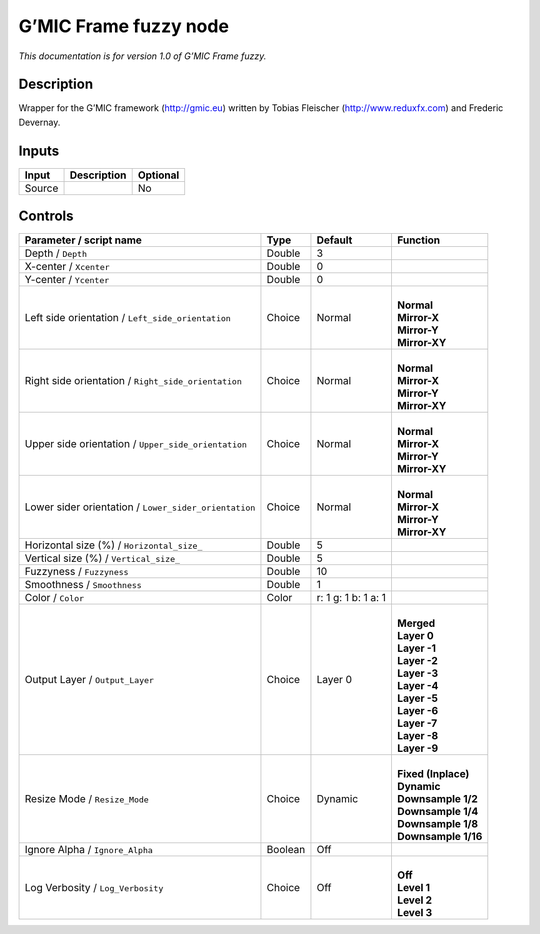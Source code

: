 .. _eu.gmic.Framefuzzy:

G’MIC Frame fuzzy node
======================

*This documentation is for version 1.0 of G’MIC Frame fuzzy.*

Description
-----------

Wrapper for the G’MIC framework (http://gmic.eu) written by Tobias Fleischer (http://www.reduxfx.com) and Frederic Devernay.

Inputs
------

+--------+-------------+----------+
| Input  | Description | Optional |
+========+=============+==========+
| Source |             | No       |
+--------+-------------+----------+

Controls
--------

.. tabularcolumns:: |>{\raggedright}p{0.2\columnwidth}|>{\raggedright}p{0.06\columnwidth}|>{\raggedright}p{0.07\columnwidth}|p{0.63\columnwidth}|

.. cssclass:: longtable

+-------------------------------------------------------+---------+---------------------+-----------------------+
| Parameter / script name                               | Type    | Default             | Function              |
+=======================================================+=========+=====================+=======================+
| Depth / ``Depth``                                     | Double  | 3                   |                       |
+-------------------------------------------------------+---------+---------------------+-----------------------+
| X-center / ``Xcenter``                                | Double  | 0                   |                       |
+-------------------------------------------------------+---------+---------------------+-----------------------+
| Y-center / ``Ycenter``                                | Double  | 0                   |                       |
+-------------------------------------------------------+---------+---------------------+-----------------------+
| Left side orientation / ``Left_side_orientation``     | Choice  | Normal              | |                     |
|                                                       |         |                     | | **Normal**          |
|                                                       |         |                     | | **Mirror-X**        |
|                                                       |         |                     | | **Mirror-Y**        |
|                                                       |         |                     | | **Mirror-XY**       |
+-------------------------------------------------------+---------+---------------------+-----------------------+
| Right side orientation / ``Right_side_orientation``   | Choice  | Normal              | |                     |
|                                                       |         |                     | | **Normal**          |
|                                                       |         |                     | | **Mirror-X**        |
|                                                       |         |                     | | **Mirror-Y**        |
|                                                       |         |                     | | **Mirror-XY**       |
+-------------------------------------------------------+---------+---------------------+-----------------------+
| Upper side orientation / ``Upper_side_orientation``   | Choice  | Normal              | |                     |
|                                                       |         |                     | | **Normal**          |
|                                                       |         |                     | | **Mirror-X**        |
|                                                       |         |                     | | **Mirror-Y**        |
|                                                       |         |                     | | **Mirror-XY**       |
+-------------------------------------------------------+---------+---------------------+-----------------------+
| Lower sider orientation / ``Lower_sider_orientation`` | Choice  | Normal              | |                     |
|                                                       |         |                     | | **Normal**          |
|                                                       |         |                     | | **Mirror-X**        |
|                                                       |         |                     | | **Mirror-Y**        |
|                                                       |         |                     | | **Mirror-XY**       |
+-------------------------------------------------------+---------+---------------------+-----------------------+
| Horizontal size (%) / ``Horizontal_size_``            | Double  | 5                   |                       |
+-------------------------------------------------------+---------+---------------------+-----------------------+
| Vertical size (%) / ``Vertical_size_``                | Double  | 5                   |                       |
+-------------------------------------------------------+---------+---------------------+-----------------------+
| Fuzzyness / ``Fuzzyness``                             | Double  | 10                  |                       |
+-------------------------------------------------------+---------+---------------------+-----------------------+
| Smoothness / ``Smoothness``                           | Double  | 1                   |                       |
+-------------------------------------------------------+---------+---------------------+-----------------------+
| Color / ``Color``                                     | Color   | r: 1 g: 1 b: 1 a: 1 |                       |
+-------------------------------------------------------+---------+---------------------+-----------------------+
| Output Layer / ``Output_Layer``                       | Choice  | Layer 0             | |                     |
|                                                       |         |                     | | **Merged**          |
|                                                       |         |                     | | **Layer 0**         |
|                                                       |         |                     | | **Layer -1**        |
|                                                       |         |                     | | **Layer -2**        |
|                                                       |         |                     | | **Layer -3**        |
|                                                       |         |                     | | **Layer -4**        |
|                                                       |         |                     | | **Layer -5**        |
|                                                       |         |                     | | **Layer -6**        |
|                                                       |         |                     | | **Layer -7**        |
|                                                       |         |                     | | **Layer -8**        |
|                                                       |         |                     | | **Layer -9**        |
+-------------------------------------------------------+---------+---------------------+-----------------------+
| Resize Mode / ``Resize_Mode``                         | Choice  | Dynamic             | |                     |
|                                                       |         |                     | | **Fixed (Inplace)** |
|                                                       |         |                     | | **Dynamic**         |
|                                                       |         |                     | | **Downsample 1/2**  |
|                                                       |         |                     | | **Downsample 1/4**  |
|                                                       |         |                     | | **Downsample 1/8**  |
|                                                       |         |                     | | **Downsample 1/16** |
+-------------------------------------------------------+---------+---------------------+-----------------------+
| Ignore Alpha / ``Ignore_Alpha``                       | Boolean | Off                 |                       |
+-------------------------------------------------------+---------+---------------------+-----------------------+
| Log Verbosity / ``Log_Verbosity``                     | Choice  | Off                 | |                     |
|                                                       |         |                     | | **Off**             |
|                                                       |         |                     | | **Level 1**         |
|                                                       |         |                     | | **Level 2**         |
|                                                       |         |                     | | **Level 3**         |
+-------------------------------------------------------+---------+---------------------+-----------------------+
